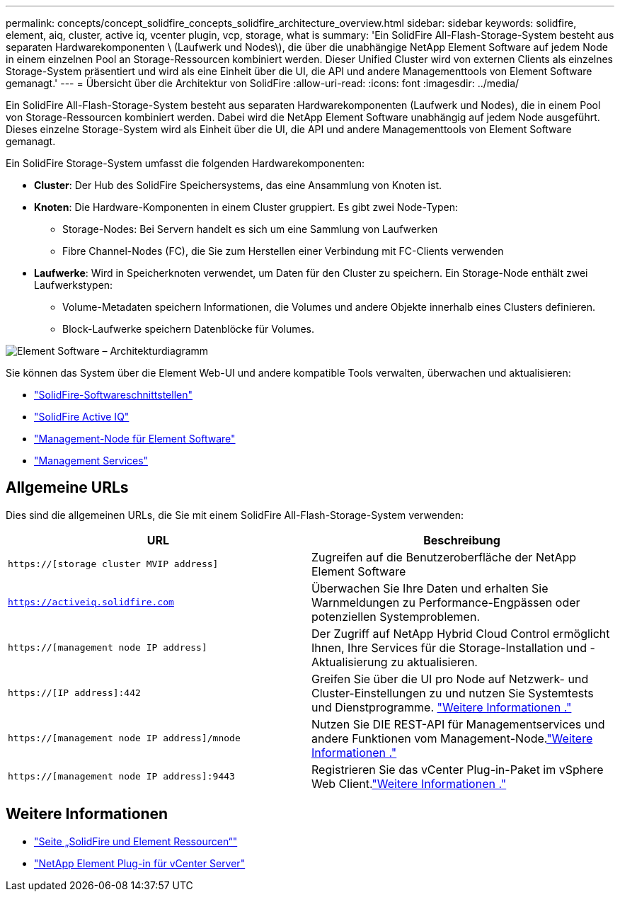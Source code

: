 ---
permalink: concepts/concept_solidfire_concepts_solidfire_architecture_overview.html 
sidebar: sidebar 
keywords: solidfire, element, aiq, cluster, active iq, vcenter plugin, vcp, storage, what is 
summary: 'Ein SolidFire All-Flash-Storage-System besteht aus separaten Hardwarekomponenten \ (Laufwerk und Nodes\), die über die unabhängige NetApp Element Software auf jedem Node in einem einzelnen Pool an Storage-Ressourcen kombiniert werden. Dieser Unified Cluster wird von externen Clients als einzelnes Storage-System präsentiert und wird als eine Einheit über die UI, die API und andere Managementtools von Element Software gemanagt.' 
---
= Übersicht über die Architektur von SolidFire
:allow-uri-read: 
:icons: font
:imagesdir: ../media/


[role="lead"]
Ein SolidFire All-Flash-Storage-System besteht aus separaten Hardwarekomponenten (Laufwerk und Nodes), die in einem Pool von Storage-Ressourcen kombiniert werden. Dabei wird die NetApp Element Software unabhängig auf jedem Node ausgeführt. Dieses einzelne Storage-System wird als Einheit über die UI, die API und andere Managementtools von Element Software gemanagt.

Ein SolidFire Storage-System umfasst die folgenden Hardwarekomponenten:

* *Cluster*: Der Hub des SolidFire Speichersystems, das eine Ansammlung von Knoten ist.
* *Knoten*: Die Hardware-Komponenten in einem Cluster gruppiert. Es gibt zwei Node-Typen:
+
** Storage-Nodes: Bei Servern handelt es sich um eine Sammlung von Laufwerken
** Fibre Channel-Nodes (FC), die Sie zum Herstellen einer Verbindung mit FC-Clients verwenden


* *Laufwerke*: Wird in Speicherknoten verwendet, um Daten für den Cluster zu speichern. Ein Storage-Node enthält zwei Laufwerkstypen:
+
** Volume-Metadaten speichern Informationen, die Volumes und andere Objekte innerhalb eines Clusters definieren.
** Block-Laufwerke speichern Datenblöcke für Volumes.




image::../media/solidfire_concepts_guide_architecture_image.gif[Element Software – Architekturdiagramm]

Sie können das System über die Element Web-UI und andere kompatible Tools verwalten, überwachen und aktualisieren:

* link:../concepts/concept_intro_solidfire_software_interfaces.html["SolidFire-Softwareschnittstellen"]
* link:../concepts/concept_intro_solidfire_active_iq.html["SolidFire Active IQ"]
* link:../concepts/concept_intro_management_node.html["Management-Node für Element Software"]
* link:../concepts/concept_intro_management_services_for_afa.html["Management Services"]




== Allgemeine URLs

Dies sind die allgemeinen URLs, die Sie mit einem SolidFire All-Flash-Storage-System verwenden:

[cols="2*"]
|===
| URL | Beschreibung 


| `https://[storage cluster MVIP address]` | Zugreifen auf die Benutzeroberfläche der NetApp Element Software 


| `https://activeiq.solidfire.com` | Überwachen Sie Ihre Daten und erhalten Sie Warnmeldungen zu Performance-Engpässen oder potenziellen Systemproblemen. 


| `https://[management node IP address]` | Der Zugriff auf NetApp Hybrid Cloud Control ermöglicht Ihnen, Ihre Services für die Storage-Installation und -Aktualisierung zu aktualisieren. 


| `https://[IP address]:442` | Greifen Sie über die UI pro Node auf Netzwerk- und Cluster-Einstellungen zu und nutzen Sie Systemtests und Dienstprogramme. link:../storage/task_per_node_access_settings.html["Weitere Informationen ."] 


| `https://[management node IP address]/mnode` | Nutzen Sie DIE REST-API für Managementservices und andere Funktionen vom Management-Node.link:../mnode/task_mnode_work_overview.html["Weitere Informationen ."] 


| `https://[management node IP address]:9443` | Registrieren Sie das vCenter Plug-in-Paket im vSphere Web Client.link:https://docs.netapp.com/us-en/vcp/vcp_task_getstarted.html["Weitere Informationen ."^] 
|===


== Weitere Informationen

* https://www.netapp.com/data-storage/solidfire/documentation["Seite „SolidFire und Element Ressourcen“"^]
* https://docs.netapp.com/us-en/vcp/index.html["NetApp Element Plug-in für vCenter Server"^]

